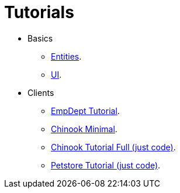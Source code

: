 = Tutorials
:dir-tutorials: ../tutorials

* Basics
** <<{dir-tutorials}/chinook-entities.adoc#, Entities>>.
** <<{dir-tutorials}/chinook-ui.adoc#, UI>>.
* Clients
** <<{dir-tutorials}/empdept.adoc#, EmpDept Tutorial>>.
** <<{dir-tutorials}/chinook-minimal.adoc#, Chinook Minimal>>.
** <<{dir-tutorials}/chinook.adoc#, Chinook Tutorial Full (just code)>>.
** <<{dir-tutorials}/petstore.adoc#, Petstore Tutorial (just code)>>.